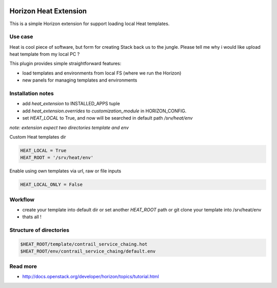 
|License badge|

======================
Horizon Heat Extension
======================

This is a simple Horizon extension for support loading local Heat templates.

Use case
-----------

Heat is cool piece of software, but form for creating Stack back us to the jungle. Please tell me why i would like upload heat template from my local PC ?

This plugin provides simple straightforward features:

* load templates and environments from local FS (where we run the Horizon)
* new panels for managing templates and environments


Installation notes
------------

* add `heat_extension` to INSTALLED_APPS tuple
* add `heat_extension.overrides` to `customization_module` in HORIZON_CONFIG.
* set `HEAT_LOCAL` to True, and now will be searched in default path `/srv/heat/env`

*note: extension expect two directories template and env*

Custom Heat templates dir


.. code-block:: python

    HEAT_LOCAL = True
    HEAT_ROOT = '/srv/heat/env'


Enable using own templates via url, raw or file inputs

.. code-block:: python

    HEAT_LOCAL_ONLY = False


Workflow
----------

* create your template into default dir or set another `HEAT_ROOT` path or git clone your template into /srv/heat/env
* thats all !


Structure of directories
---------

.. code-block:: bash

    $HEAT_ROOT/template/contrail_service_chaing.hot
    $HEAT_ROOT/env/contrail_service_chaing/default.env


Read more
-----

* http://docs.openstack.org/developer/horizon/topics/tutorial.html

.. |License badge| image:: http://img.shields.io/badge/license-Apache%202.0-green.svg?style=flat